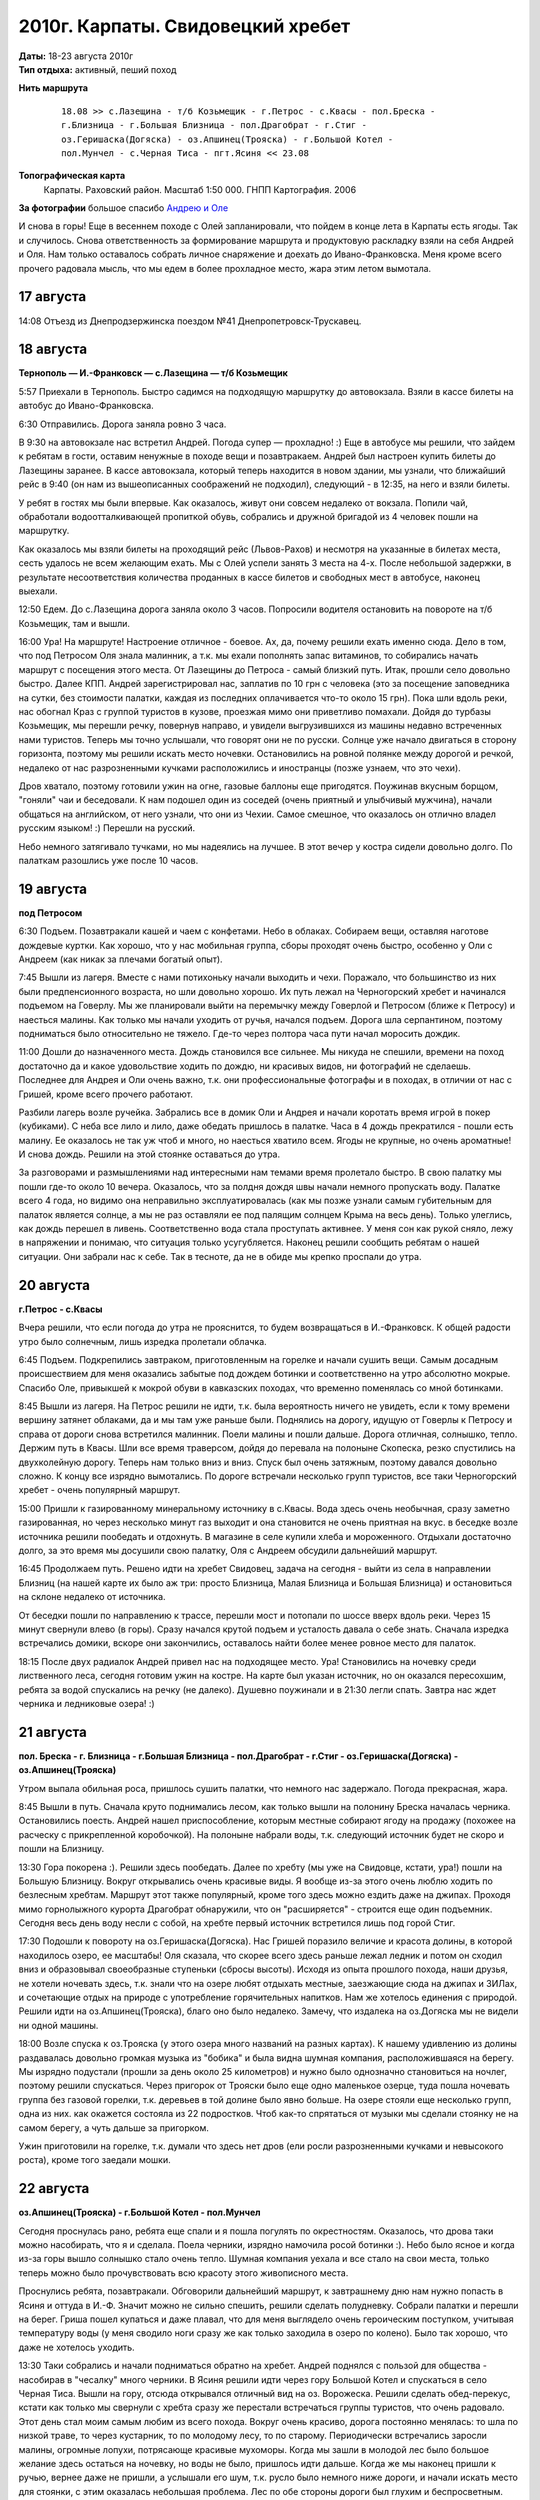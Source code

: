 2010г. Карпаты. Свидовецкий хребет
==================================
.. _summary:
.. container::

    .. raw:: html

        <div class="napokaz"
            data-box-width="5"
            data-picasa-user="naspeh"
            data-picasa-album="20100818_Karpaty_Svidovetskiy_hrebet"
            data-picasa-ignore="info"
        ></div>

        <div class="napokaz"
            data-box-width="2"
            data-picasa-user="naspeh"
            data-picasa-album="20100818_Karpaty_Svidovetskiy_hrebet"
            data-picasa-filter="info"
        ></div>

    | **Даты:** 18-23 августа 2010г
    | **Тип отдыха:** активный, пеший поход

**Нить маршрута**
 ::

    18.08 >> с.Лазещина - т/б Козьмещик - г.Петрос - с.Квасы - пол.Бреска -
    г.Близница - г.Большая Близница - пол.Драгобрат - г.Стиг -
    оз.Геришаска(Догяска) - оз.Апшинец(Трояска) - г.Большой Котел -
    пол.Мунчел - с.Черная Тиса - пгт.Ясиня << 23.08

**Топографическая карта**
  Карпаты.  Раховский район. Масштаб 1:50 000. ГНПП Картография. 2006

**За фотографии** большое спасибо `Андрею и Оле <http://zoomi.com.ua>`_

И снова в горы! Еще в весеннем походе с Олей запланировали, что пойдем в конце лета в Карпаты есть ягоды. Так и случилось. Снова ответственность за формирование маршрута и продуктовую раскладку взяли на себя Андрей и Оля. Нам только оставалось собрать личное снаряжение и доехать до Ивано-Франковска. Меня кроме всего прочего радовала мысль, что мы едем в более прохладное место, жара этим летом вымотала.

17 августа
----------
14:08 Отъезд из Днепродзержинска поездом №41 Днепропетровск-Трускавец.


18 августа
----------
**Тернополь — И.-Франковск — с.Лазещина — т/б Козьмещик**

5:57 Приехали в Тернополь. Быстро садимся на подходящую маршрутку до автовокзала. Взяли  в кассе билеты на автобус до Ивано-Франковска.

6:30 Отправились. Дорога заняла ровно 3 часа.

В 9:30 на автовокзале нас встретил Андрей. Погода супер — прохладно! :) Еще в автобусе мы решили, что зайдем к ребятам в гости, оставим ненужные в походе вещи и позавтракаем. Андрей был настроен купить билеты до Лазещины заранее. В кассе автовокзала, который теперь находится в новом здании, мы узнали, что ближайший рейс в 9:40 (он нам из вышеописанных соображений не подходил), следующий - в 12:35, на него и взяли билеты.

У ребят в гостях мы были впервые. Как оказалось, живут они совсем недалеко от вокзала. Попили чай, обработали водоотталкивающей пропиткой обувь, собрались и дружной бригадой из 4 человек пошли на маршрутку.

Как оказалось мы взяли билеты на проходящий рейс (Львов-Рахов) и несмотря на указанные в билетах места, сесть удалось не всем желающим ехать. Мы с Олей успели занять 3 места на 4-х. После небольшой задержки, в результате несоответствия количества проданных в кассе билетов и свободных мест в автобусе, наконец выехали.

12:50 Едем. До с.Лазещина дорога заняла около 3 часов. Попросили водителя остановить на повороте на т/б Козьмещик, там и вышли.

16:00 Ура! На маршруте! Настроение отличное - боевое. Ах, да, почему решили ехать именно сюда. Дело в том, что под Петросом Оля знала малинник, а т.к. мы ехали пополнять запас витаминов, то собирались начать маршрут с посещения этого места. От Лазещины до Петроса - самый близкий путь. Итак, прошли село довольно быстро. Далее КПП. Андрей зарегистрировал нас, заплатив по 10 грн с человека (это за посещение заповедника на сутки, без стоимости палатки, каждая из последних оплачивается что-то около 15 грн). Пока шли вдоль реки, нас обогнал Краз с группой туристов в кузове, проезжая мимо они приветливо помахали. Дойдя до турбазы Козьмещик, мы перешли речку, повернув направо, и увидели выгрузившихся из машины недавно встреченных нами туристов. Теперь мы точно услышали, что говорят они не по русски. Солнце уже начало двигаться в сторону горизонта, поэтому мы решили искать место ночевки. Остановились на ровной полянке между дорогой и речкой, недалеко от нас разрозненными кучками расположились и иностранцы (позже узнаем, что это чехи).

Дров хватало, поэтому готовили ужин на огне, газовые баллоны еще пригодятся. Поужинав вкусным борщом, "гоняли" чаи и беседовали. К нам подошел один из соседей (очень приятный и улыбчивый мужчина), начали общаться на английском, от него узнали, что они из Чехии. Самое смешное, что оказалось он отлично владел русским языком! :) Перешли на русский.

Небо немного затягивало тучками, но мы надеялись на лучшее. В этот вечер у костра сидели довольно долго. По палаткам разошлись уже после 10 часов.


19 августа
----------
**под Петросом**

6:30 Подъем. Позавтракали кашей и чаем с конфетами. Небо в облаках. Собираем вещи, оставляя наготове дождевые куртки. Как хорошо, что у нас мобильная группа, сборы проходят очень быстро, особенно у Оли с Андреем (как никак за плечами богатый опыт).

7:45 Вышли из лагеря. Вместе с нами потихоньку начали выходить и чехи. Поражало, что большинство из них были предпенсионного возраста, но шли довольно хорошо. Их путь лежал на Черногорский хребет и начинался подъемом на Говерлу. Мы же планировали выйти на перемычку между Говерлой и Петросом (ближе к Петросу) и наесться малины. Как только мы начали уходить от ручья, начался подъем. Дорога шла серпантином, поэтому подниматься было относительно не тяжело. Где-то через полтора часа пути начал моросить дождик.

11:00 Дошли до назначенного места. Дождь становился все сильнее. Мы никуда не спешили, времени на поход достаточно да и какое удовольствие ходить по дождю, ни красивых видов, ни фотографий не сделаешь. Последнее для Андрея и Оли очень важно, т.к. они профессиональные фотографы и в походах, в отличии от нас с Гришей, кроме всего прочего работают.

Разбили лагерь возле ручейка. Забрались все в домик Оли и Андрея и начали коротать время игрой в покер (кубиками). С неба все лило и лило, даже обедать пришлось в палатке. Часа в 4 дождь прекратился - пошли есть малину. Ее оказалось не так уж чтоб и много, но наесться хватило всем. Ягоды не крупные, но очень ароматные! И снова дождь. Решили на этой стоянке оставаться до утра.

За разговорами и размышлениями над интересными нам темами время пролетало быстро. В свою палатку мы пошли где-то около 10 вечера. Оказалось, что за полдня дождя швы начали немного пропускать воду. Палатке всего 4 года, но видимо она неправильно эксплуатировалась (как мы позже узнали самым губительным для палаток является солнце, а мы не раз оставляли ее под палящим солнцем Крыма на весь день). Только улеглись, как дождь перешел в ливень. Соответственно вода стала проступать активнее. У меня сон как рукой сняло, лежу в напряжении и понимаю, что ситуация только усугубляется. Наконец решили сообщить ребятам о нашей ситуации. Они забрали нас к себе. Так в тесноте, да не в обиде мы крепко проспали до утра.


20 августа
----------
**г.Петрос - с.Квасы**

Вчера решили, что если погода до утра не прояснится, то будем возвращаться в И.-Франковск. К общей радости утро было солнечным, лишь изредка пролетали облачка.

6:45 Подъем. Подкрепились завтраком, приготовленным на горелке и начали сушить вещи. Самым досадным происшествием для меня оказались забытые под дождем ботинки и соответственно на утро абсолютно мокрые. Спасибо Оле, привыкшей к мокрой обуви в кавказских походах, что временно поменялась со мной ботинками.

8:45 Вышли из лагеря. На Петрос решили не идти, т.к. была вероятность ничего не увидеть, если к тому времени вершину затянет облаками, да и мы там уже раньше были. Поднялись на дорогу, идущую от Говерлы к Петросу и справа от дороги снова встретился малинник. Поели малины и пошли дальше. Дорога отличная, солнышко, тепло. Держим путь в Квасы. Шли все время траверсом, дойдя до перевала на полоныне Скопеска, резко спустились на двухколейную дорогу. Теперь нам только вниз и вниз. Спуск был очень затяжным, поэтому давался довольно сложно. К концу все изрядно вымотались. По дороге встречали несколько групп туристов, все таки Черногорский хребет - очень популярный маршрут.

15:00 Пришли к газированному минеральному источнику в с.Квасы. Вода здесь очень необычная, сразу заметно газированная, но через несколько минут газ выходит и она становится не очень приятная на вкус. в беседке возле источника решили пообедать и отдохнуть. В магазине в селе купили хлеба и мороженного. Отдыхали достаточно долго, за это время мы досушили свою палатку, Оля с Андреем обсудили дальнейший маршрут.

16:45 Продолжаем путь. Решено идти на хребет Свидовец, задача на сегодня - выйти из села в направлении Близниц (на нашей карте их было аж три: просто Близница, Малая Близница и Большая Близница) и остановиться на склоне недалеко от источника.

От беседки пошли по направлению к трассе, перешли мост и потопали по шоссе вверх вдоль реки. Через 15 минут свернули влево (в горы). Сразу начался крутой подъем и усталость давала о себе знать. Сначала изредка встречались домики, вскоре они закончились, оставалось найти более менее ровное место для палаток.

18:15 После двух радиалок Андрей привел нас на подходящее место. Ура! Становились на ночевку среди лиственного леса, сегодня готовим ужин на костре. На карте был указан источник, но он оказался пересохшим, ребята за водой спускались на речку (не далеко). Душевно поужинали и в 21:30 легли спать. Завтра нас ждет черника и ледниковые озера! :)


21 августа
----------
**пол. Бреска - г. Близница - г.Большая Близница - пол.Драгобрат - г.Стиг - оз.Геришаска(Догяска) - оз.Апшинец(Трояска)**

Утром выпала обильная роса, пришлось сушить палатки, что немного нас задержало. Погода прекрасная, жара.

8:45 Вышли в путь. Сначала круто поднимались лесом, как только вышли на полонину Бреска началась черника. Остановились поесть. Андрей нашел приспособление, которым местные собирают ягоду на продажу (похожее на расческу с прикрепленной коробочкой). На полоныне набрали воды, т.к. следующий источник будет не скоро и пошли на Близницу.

13:30 Гора покорена :). Решили здесь пообедать. Далее по хребту (мы уже на Свидовце, кстати, ура!) пошли на Большую Близницу. Вокруг открывались очень красивые виды. Я вообще из-за этого очень люблю ходить по безлесным хребтам. Маршрут этот также популярный, кроме того здесь можно ездить даже на джипах. Проходя мимо горнолыжного курорта Драгобрат обнаружили, что он "расширяется" - строится еще один подъемник. Сегодня весь день воду несли с собой, на хребте первый источник встретился лишь под горой Стиг.

17:30 Подошли к повороту на оз.Геришаска(Догяска). Нас Гришей поразило величие и красота долины, в которой находилось озеро, ее масштабы! Оля сказала, что скорее всего здесь раньше лежал ледник и потом он сходил вниз и образовывал своеобразные ступеньки (сбросы высоты). Исходя из опыта прошлого похода, наши друзья, не хотели ночевать здесь, т.к. знали что на озере любят отдыхать местные, заезжающие сюда на джипах и ЗИЛах, и сочетающие отдых на природе с употребление горячительных напитков. Нам же хотелось единения с природой. Решили идти на оз.Апшинец(Трояска), благо оно было недалеко. Замечу, что издалека на оз.Догяска мы не видели ни одной машины.

18:00 Возле спуска к оз.Трояска (у этого озера много названий на разных картах). К нашему удивлению из долины раздавалась довольно громкая музыка из "бобика" и была видна шумная компания, расположившаяся на берегу. Мы изрядно подустали (прошли за день около 25 километров) и нужно было однозначно становиться на ночлег, поэтому решили спускаться. Через пригорок от Трояски было еще одно маленькое озерце, туда пошла ночевать группа без газовой горелки, т.к. деревьев в той долине было явно больше. На озере стояли еще несколько групп, одна из них. как окажется состояла из 22 подростков. Чтоб как-то спрятаться от музыки мы сделали стоянку не на самом берегу, а чуть дальше за пригорком.

Ужин приготовили на горелке, т.к. думали что здесь нет дров (ели росли разрозненными кучками и невысокого роста), кроме того заедали мошки.


22 августа
----------
**оз.Апшинец(Трояска) - г.Большой Котел - пол.Мунчел**

Сегодня проснулась рано, ребята еще спали и я пошла погулять по окрестностям. Оказалось, что дрова таки можно насобирать, что я и сделала. Поела черники, изрядно намочила росой ботинки :). Небо было ясное и когда из-за горы вышло солнышко стало очень тепло. Шумная компания уехала и все стало на свои места, только теперь можно было прочувствовать всю красоту этого живописного места.

Проснулись ребята, позавтракали. Обговорили дальнейший маршрут, к завтрашнему дню нам нужно попасть в Ясиня и оттуда в И.-Ф. Значит можно не сильно спешить, решили сделать полудневку. Собрали палатки и перешли на берег. Гриша пошел купаться и даже плавал, что для меня выглядело очень героическим поступком, учитывая температуру воды (у меня сводило ноги сразу же как только заходила в озеро по колено). Было так хорошо, что даже не хотелось уходить.

13:30 Таки собрались и начали подниматься обратно на хребет. Андрей поднялся с пользой для общества - насобирав в "чесалку" много черники. В Ясиня решили идти через гору Большой Котел и спускаться в село Черная Тиса. Вышли на гору, отсюда открывался отличный вид на оз. Ворожеска. Решили сделать обед-перекус, кстати как только мы свернули с хребта сразу же перестали встречаться группы туристов, что очень радовало. Этот день стал моим самым любим из всего похода. Вокруг очень красиво, дорога постоянно менялась: то шла по низкой траве, то через кустарник, то по молодому лесу, то по старому. Периодически встречались заросли малины, огромные лопухи, потрясающе красивые мухоморы. Когда мы зашли в молодой лес было большое желание здесь остаться на ночевку, но воды не было, пришлось идти дальше. Когда же мы наконец пришли к ручью, вернее даже не пришли, а услышали его шум, т.к. русло было немного ниже дороги, и начали искать место для стоянки, с этим оказалась небольшая проблема. Лес по обе стороны дороги был глухим и беспросветным.

20:00 В итоге остановились по среди лесной дороги между двух стен сосен. Несмотря на то, что вышли из лагеря только в обед, за этот день прошли около 15 километров.

21:15 Ужин (самый поздний за поход). Готовили на горелке, чтоб сэкономить время да и места для кострища подходящего не было. Ночь наступила очень тихая и светлая, на чистом небе светила яркая почти полная луна.


23 августа
----------
**с.Черная Тиса - пгт.Ясиня - И.-Франковск**

Ну вот он и последний день похода.

Расписания автобусов мы не знали, поэтому четких планов когда нам нужно попасть в Ясиня не было. Утром встали не спеша, позавтракали, собрали палатки.

9:45 В путь. Дорога все время шла вниз, но спускаться было не тяжело. Наслаждаюсь последними часами проводимыми в относительно дикой природе. Все время идем в тени деревьев.

11:30 Вышли к селу Черная Тиса. Дошли до магазина, поев мороженого пошли по селу в Ясиня. Далее по дороге лицом к солнцу. Чувствую, что нос, загоревший в предыдущий день, уже окончательно сгорел, но никуда не денешься. Идти по селу не очень интересно, поэтому в голове мысли: скорее бы автовокзал.

13:05 Дошли до автовокзала в Ясиня. Андрей пошел узнавать в кассу, когда мы сможем уехать. Оказалось, что 10 минут назад ушел прямой автобус до И.-Франковска и следующий будет в 13:50 до Яремче. Расписания движения дизеля Рахов - И.-Франковск никто не смог подсказать, решили ждать маршрутку.

13:50 По расписанию пришел микроавтобус, мы с Олей даже умудрились сесть, позже сели и наши мужчины. Через 1.5 часа мы были в Яремче, там без проблем купили билет до И.-Франковска. Так и приехали :).

